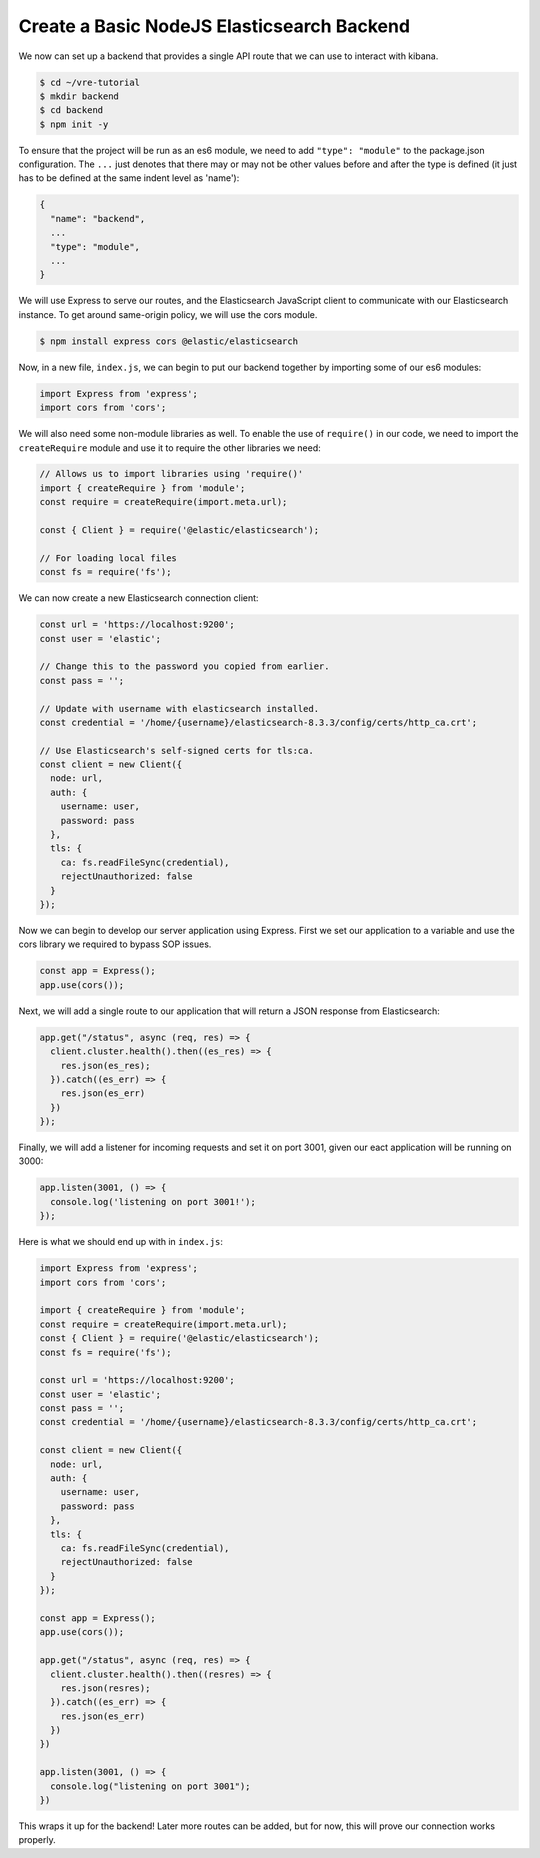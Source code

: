 
Create a Basic NodeJS Elasticsearch Backend
~~~~~~~~~~~~~~~~~~~~~~~~~~~~~~~~~~~~~~~~~~~

We now can set up a backend that provides a single API route that we can use to
interact with kibana.

.. code:: bash

   $ cd ~/vre-tutorial
   $ mkdir backend
   $ cd backend
   $ npm init -y

To ensure that the project will be run as an es6 module, we need to add
``"type": "module"`` to the package.json configuration. The ``...`` just
denotes that there may or may not be other values before and after the
type is defined (it just has to be defined at the same indent level as
'name'):

.. code:: javascript

   {
     "name": "backend",
     ...
     "type": "module",
     ...
   }

We will use Express to serve our routes, and the Elasticsearch
JavaScript client to communicate with our Elasticsearch instance. To get
around same-origin policy, we will use the cors module.

.. code:: bash

   $ npm install express cors @elastic/elasticsearch

Now, in a new file, ``index.js``, we can begin to put our backend together
by importing some of our es6 modules:

.. code:: javascript

   import Express from 'express';
   import cors from 'cors';

We will also need some non-module libraries as well. To enable the use
of ``require()`` in our code, we need to import the ``createRequire``
module and use it to require the other libraries we need:

.. code:: javascript

   // Allows us to import libraries using 'require()'
   import { createRequire } from 'module';
   const require = createRequire(import.meta.url);

   const { Client } = require('@elastic/elasticsearch');

   // For loading local files
   const fs = require('fs');

We can now create a new Elasticsearch connection client:

.. code:: javascript

   const url = 'https://localhost:9200';
   const user = 'elastic';

   // Change this to the password you copied from earlier.
   const pass = '';

   // Update with username with elasticsearch installed.
   const credential = '/home/{username}/elasticsearch-8.3.3/config/certs/http_ca.crt';

   // Use Elasticsearch's self-signed certs for tls:ca.
   const client = new Client({
     node: url,
     auth: {
       username: user,
       password: pass
     },
     tls: {
       ca: fs.readFileSync(credential),
       rejectUnauthorized: false
     }
   });

Now we can begin to develop our server application using Express. First
we set our application to a variable and use the cors library we
required to bypass SOP issues.

.. code:: javascript

   const app = Express();
   app.use(cors());

Next, we will add a single route to our application that will return 
a JSON response from Elasticsearch:

.. code:: javascript

   app.get("/status", async (req, res) => {
     client.cluster.health().then((es_res) => {
       res.json(es_res);
     }).catch((es_err) => {
       res.json(es_err)
     })
   });

Finally, we will add a listener for incoming requests and set it on port 3001,
given our eact application will be running on 3000:

.. code:: javascript

   app.listen(3001, () => {
     console.log('listening on port 3001!');
   });

Here is what we should end up with in ``index.js``:

.. code:: javascript

   import Express from 'express';
   import cors from 'cors';

   import { createRequire } from 'module';
   const require = createRequire(import.meta.url);
   const { Client } = require('@elastic/elasticsearch');
   const fs = require('fs');

   const url = 'https://localhost:9200';
   const user = 'elastic';
   const pass = '';
   const credential = '/home/{username}/elasticsearch-8.3.3/config/certs/http_ca.crt';

   const client = new Client({
     node: url,
     auth: {
       username: user,
       password: pass
     },
     tls: {
       ca: fs.readFileSync(credential),
       rejectUnauthorized: false
     }
   });

   const app = Express();
   app.use(cors());

   app.get("/status", async (req, res) => {
     client.cluster.health().then((resres) => {
       res.json(resres);
     }).catch((es_err) => {
       res.json(es_err)
     })
   })

   app.listen(3001, () => {
     console.log("listening on port 3001");
   })

This wraps it up for the backend! Later more routes can be added, but
for now, this will prove our connection works properly.
